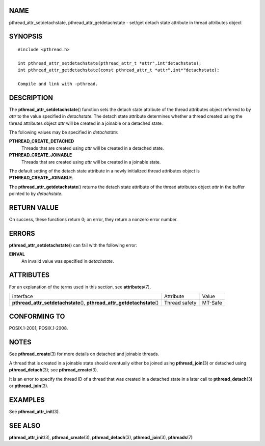 NAME
====

pthread_attr_setdetachstate, pthread_attr_getdetachstate - set/get
detach state attribute in thread attributes object

SYNOPSIS
========

::

   #include <pthread.h>

   int pthread_attr_setdetachstate(pthread_attr_t *attr",int"detachstate);
   int pthread_attr_getdetachstate(const pthread_attr_t *attr",int*"detachstate);

   Compile and link with -pthread.

DESCRIPTION
===========

The **pthread_attr_setdetachstate**\ () function sets the detach state
attribute of the thread attributes object referred to by *attr* to the
value specified in *detachstate*. The detach state attribute determines
whether a thread created using the thread attributes object *attr* will
be created in a joinable or a detached state.

The following values may be specified in *detachstate*:

**PTHREAD_CREATE_DETACHED**
   Threads that are created using *attr* will be created in a detached
   state.

**PTHREAD_CREATE_JOINABLE**
   Threads that are created using *attr* will be created in a joinable
   state.

The default setting of the detach state attribute in a newly initialized
thread attributes object is **PTHREAD_CREATE_JOINABLE**.

The **pthread_attr_getdetachstate**\ () returns the detach state
attribute of the thread attributes object *attr* in the buffer pointed
to by *detachstate*.

RETURN VALUE
============

On success, these functions return 0; on error, they return a nonzero
error number.

ERRORS
======

**pthread_attr_setdetachstate**\ () can fail with the following error:

**EINVAL**
   An invalid value was specified in *detachstate*.

ATTRIBUTES
==========

For an explanation of the terms used in this section, see
**attributes**\ (7).

+------------------------------------------+---------------+---------+
| Interface                                | Attribute     | Value   |
+------------------------------------------+---------------+---------+
| **pthread_attr_setdetachstate**\ (),     | Thread safety | MT-Safe |
| **pthread_attr_getdetachstate**\ ()      |               |         |
+------------------------------------------+---------------+---------+

CONFORMING TO
=============

POSIX.1-2001, POSIX.1-2008.

NOTES
=====

See **pthread_create**\ (3) for more details on detached and joinable
threads.

A thread that is created in a joinable state should eventually either be
joined using **pthread_join**\ (3) or detached using
**pthread_detach**\ (3); see **pthread_create**\ (3).

It is an error to specify the thread ID of a thread that was created in
a detached state in a later call to **pthread_detach**\ (3) or
**pthread_join**\ (3).

EXAMPLES
========

See **pthread_attr_init**\ (3).

SEE ALSO
========

**pthread_attr_init**\ (3), **pthread_create**\ (3),
**pthread_detach**\ (3), **pthread_join**\ (3), **pthreads**\ (7)
